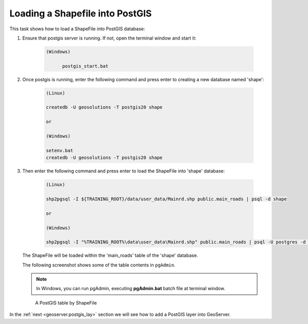 .. module:: geoserver.shp_postgis
   :synopsis: Learn how to loading a Shapefile into Postgis.

.. _geoserver.shp_postgis:

Loading a Shapefile into PostGIS
--------------------------------

This task shows how to load a ShapeFile into PostGIS database:

#. Ensure that postgis server is running. If not, open the terminal window and start it:

      .. code-block:: console

            (Windows)

                  postgis_start.bat

#. Once postgis is running, enter the following command and press enter to creating a new database named 'shape':

      .. code-block:: console

            (Linux)

            createdb -U geosolutions -T postgis20 shape

            or 

            (Windows)

            setenv.bat
            createdb -U geosolutions -T postgis20 shape

#. Then enter the following command and press enter to load the ShapeFile into 'shape' database:

      .. code-block:: console

            (Linux)    
            
            shp2pgsql -I ${TRAINING_ROOT}/data/user_data/Mainrd.shp public.main_roads | psql -d shape
     
            or 

            (Windows)
  
            shp2pgsql -I "%TRAINING_ROOT%\data\user_data\Mainrd.shp" public.main_roads | psql -U postgres -d shape
    
   The ShapeFile will be loaded within the 'main_roads' table of the 'shape' database. 
   
   The following screenshot shows some of the table contents in ``pgAdmin``.

   .. note:: In Windows, you can run pgAdmin, executing **pgAdmin.bat** batch file at terminal window.

   .. figure:: img/shp_postgis1.png

      A PostGIS table by ShapeFile

In the :ref:`next <geoserver.postgis_lay>` section we will see how to add a PostGIS layer into GeoServer.
